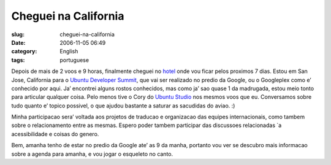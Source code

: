 Cheguei na California
#####################
:slug: cheguei-na-california
:date: 2006-11-05 06:49
:category: English
:tags: portuguese

Depois de mais de 2 voos e 9 horas, finalmente cheguei no
`hotel <http://www.jdvhospitality.com/hotels/hotel/20>`__ onde vou ficar
pelos proximos 7 dias. Estou em San Jose, California para o `Ubuntu
Developer
Summit <https://wiki.ubuntu.com/UbuntuDeveloperSummitMountainView>`__,
que vai ser realizado no predio da Google, ou o Googleplex como e’
conhecido por aqui. Ja’ encontrei alguns rostos conhecidos, mas como ja’
sao quase 1 da madrugada, estou meio tonto para articular qualquer
coisa. Pelo menos tive o Cory do `Ubuntu
Studio <http://www.ubuntustudio.com/>`__ nos mesmos voos que eu.
Conversamos sobre tudo quanto e’ topico possivel, o que ajudou bastante
a saturar as sacudidas do aviao. :)

Minha participacao sera’ voltada aos projetos de traducao e organizacao
das equipes internacionais, como tambem sobre o relacionamento entre as
mesmas. Espero poder tambem participar das discussoes relacionadas \`a
acessibilidade e coisas do genero.

Bem, amanha tenho de estar no predio da Google ate’ as 9 da manha,
portanto vou ver se descubro mais informacao sobre a agenda para amanha,
e vou jogar o esqueleto no canto.
